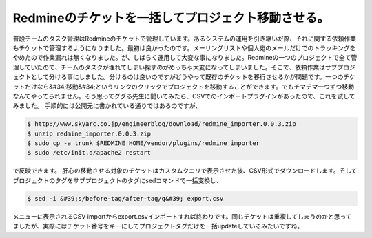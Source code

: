 ﻿Redmineのチケットを一括してプロジェクト移動させる。
##########################################################


普段チームのタスク管理はRedmineのチケットで管理しています。あるシステムの運用を引き継いだ際、それに関する依頼作業もチケットで管理するようになりました。最初は良かったのです。メーリングリストや個人宛のメールだけでのトラッキングをやめたので作業漏れは無くなりました。が、しばらく運用して大変な事になりました。Redmineの一つのプロジェクトで全て管理していたので、チームのタスクが埋れてしまい探すのがめっちゃ大変になってしまいました。そこで、依頼作業はサブプロジェクトとして分ける事にしました。分けるのは良いのですがどうやって既存のチケットを移行させるかが問題です。一つのチケットだけなら&#34;移動&#34;というリンクのクリックでプロジェクトを移動することができます。でもチマチマ一つずつ移動なんてやってられません。そう思ってググる先生に聞いてみたら、CSVでのインポートプラグインがあったので、これを試してみました。
手順的には公開元に書かれている通りではあるのですが、

.. code-block:: none

   $ http://www.skyarc.co.jp/engineerblog/download/redmine_importer.0.0.3.zip
   $ unzip redmine_importer.0.0.3.zip
   $ sudo cp -a trunk $REDMINE_HOME/vendor/plugins/redmine_importer
   $ sudo /etc/init.d/apache2 restart


で反映できます。
肝心の移動させる対象のチケットはカスタムクエリで表示させた後、CSV形式でダウンロードします。そしてブロジェクトのタグをサブプロジェクトのタグにsedコマンドで一括変換し、

.. code-block:: none

   $ sed -i &#39;s/before-tag/after-tag/g&#39; export.csv


メニューに表示されるCSV importからexport.csvインポートすれば終わりです。同じチケットは重複してしまうのかと思ってましたが、実際にはチケット番号をキーにしてプロジェクトタグだけを一括updateしているみたいですね。



.. author:: mkouhei
.. categories:: Ops, 
.. tags::


